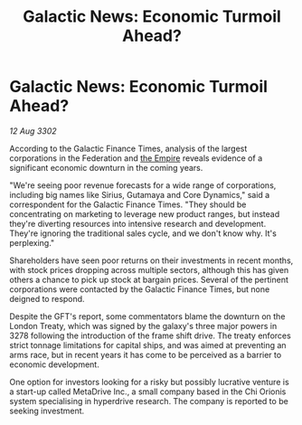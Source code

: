 :PROPERTIES:
:ID:       52166ddb-b0af-49de-a57d-2e7459f9bd6c
:END:
#+title: Galactic News: Economic Turmoil Ahead?
#+filetags: :3302:galnet:

* Galactic News: Economic Turmoil Ahead?

/12 Aug 3302/

According to the Galactic Finance Times, analysis of the largest corporations in the Federation and [[id:77cf2f14-105e-4041-af04-1213f3e7383c][the Empire]] reveals evidence of a significant economic downturn in the coming years. 

"We're seeing poor revenue forecasts for a wide range of corporations, including big names like Sirius, Gutamaya and Core Dynamics," said a correspondent for the Galactic Finance Times. "They should be concentrating on marketing to leverage new product ranges, but instead they're diverting resources into intensive research and development. They're ignoring the traditional sales cycle, and we don't know why. It's perplexing." 

Shareholders have seen poor returns on their investments in recent months, with stock prices dropping across multiple sectors, although this has given others a chance to pick up stock at bargain prices. Several of the pertinent corporations were contacted by the Galactic Finance Times, but none deigned to respond. 

Despite the GFT's report, some commentators blame the downturn on the London Treaty, which was signed by the galaxy's three major powers in 3278 following the introduction of the frame shift drive. The treaty enforces strict tonnage limitations for capital ships, and was aimed at preventing an arms race, but in recent years it has come to be perceived as a barrier to economic development. 

One option for investors looking for a risky but possibly lucrative venture is a start-up called MetaDrive Inc., a small company based in the Chi Orionis system specialising in hyperdrive research. The company is reported to be seeking investment.
